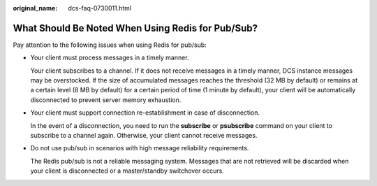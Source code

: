 :original_name: dcs-faq-0730011.html

.. _dcs-faq-0730011:

What Should Be Noted When Using Redis for Pub/Sub?
==================================================

Pay attention to the following issues when using Redis for pub/sub:

-  Your client must process messages in a timely manner.

   Your client subscribes to a channel. If it does not receive messages in a timely manner, DCS instance messages may be overstocked. If the size of accumulated messages reaches the threshold (32 MB by default) or remains at a certain level (8 MB by default) for a certain period of time (1 minute by default), your client will be automatically disconnected to prevent server memory exhaustion.

-  Your client must support connection re-establishment in case of disconnection.

   In the event of a disconnection, you need to run the **subscribe** or **psubscribe** command on your client to subscribe to a channel again. Otherwise, your client cannot receive messages.

-  Do not use pub/sub in scenarios with high message reliability requirements.

   The Redis pub/sub is not a reliable messaging system. Messages that are not retrieved will be discarded when your client is disconnected or a master/standby switchover occurs.
